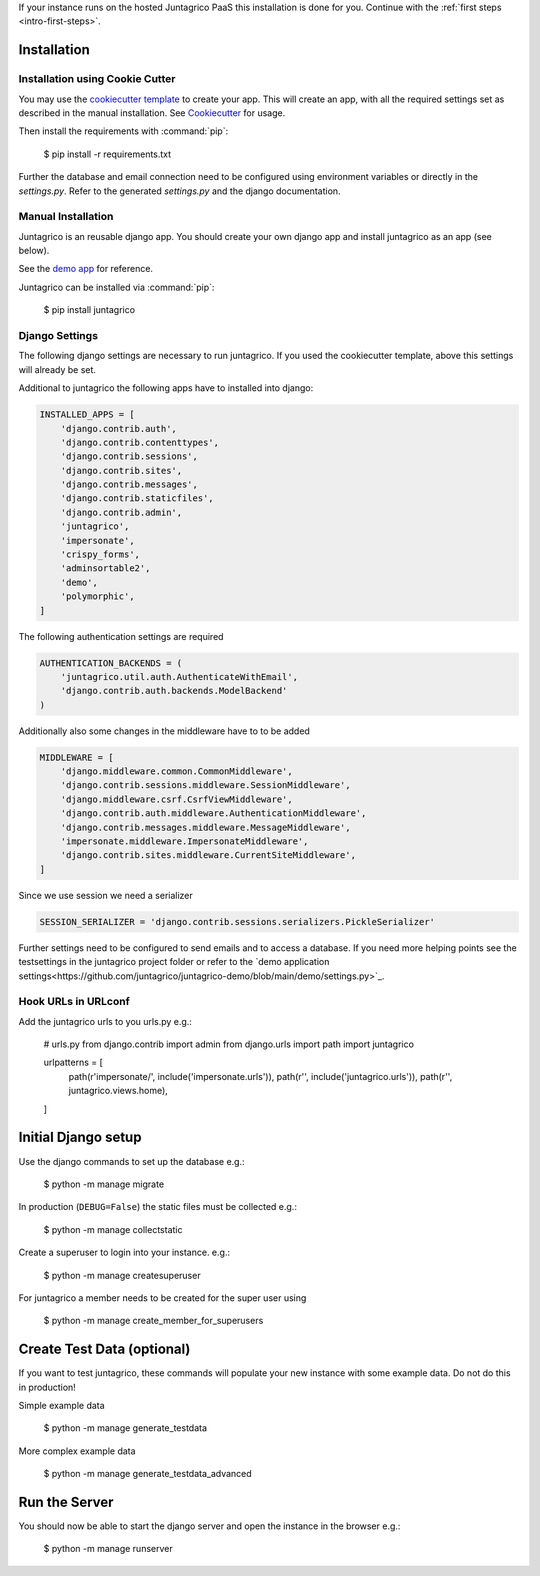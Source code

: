 If your instance runs on the hosted Juntagrico PaaS this installation is done for you. Continue with the :ref:`first steps <intro-first-steps>`.

Installation
============

Installation using Cookie Cutter
--------------------------------
You may use the `cookiecutter template <https://github.com/juntagrico/juntagrico-science-django-cookiecutter>`_ to create your app.
This will create an app, with all the required settings set as described in the manual installation.
See `Cookiecutter <https://pypi.org/project/cookiecutter/>`_ for usage.

Then install the requirements with :command:`pip`:

    $ pip install -r requirements.txt

Further the database and email connection need to be configured using environment variables or directly in the `settings.py`. Refer to the generated `settings.py` and the django documentation.


Manual Installation
-------------------
Juntagrico is an reusable django app. You should create your own django app and install juntagrico as an app (see below).

See the `demo app <https://github.com/juntagrico/juntagrico-demo>`_ for reference.

Juntagrico can be installed via :command:`pip`:

    $ pip install juntagrico


Django Settings
---------------
The following django settings are necessary to run juntagrico. If you used the cookiecutter template, above this settings will already be set.

Additional to juntagrico the following apps have to installed into django:

.. code-block:: python

    INSTALLED_APPS = [
        'django.contrib.auth',
        'django.contrib.contenttypes',
        'django.contrib.sessions',
        'django.contrib.sites',
        'django.contrib.messages',
        'django.contrib.staticfiles',
        'django.contrib.admin',
        'juntagrico',
        'impersonate',
        'crispy_forms',
        'adminsortable2',
        'demo',
        'polymorphic',
    ]
    
The following authentication settings are required

.. code-block:: python

    AUTHENTICATION_BACKENDS = (
        'juntagrico.util.auth.AuthenticateWithEmail',
        'django.contrib.auth.backends.ModelBackend'
    )
    
Additionally also some changes in the middleware have to to be added

.. code-block:: python

    MIDDLEWARE = [
        'django.middleware.common.CommonMiddleware',
        'django.contrib.sessions.middleware.SessionMiddleware',
        'django.middleware.csrf.CsrfViewMiddleware',
        'django.contrib.auth.middleware.AuthenticationMiddleware',
        'django.contrib.messages.middleware.MessageMiddleware',
        'impersonate.middleware.ImpersonateMiddleware',
        'django.contrib.sites.middleware.CurrentSiteMiddleware',
    ]
    
Since we use session we need a serializer

.. code-block:: python

    SESSION_SERIALIZER = 'django.contrib.sessions.serializers.PickleSerializer'

Further settings need to be configured to send emails and to access a database.
If you need more helping points see the testsettings in the juntagrico project folder or refer to the `demo application settings<https://github.com/juntagrico/juntagrico-demo/blob/main/demo/settings.py>`_.


Hook URLs in URLconf
--------------------

Add the juntagrico urls to you urls.py e.g.:

    .. code-block:: python
    # urls.py
    from django.contrib import admin
    from django.urls import path
    import juntagrico

    urlpatterns = [
        path(r'impersonate/', include('impersonate.urls')),
        path(r'', include('juntagrico.urls')),
        path(r'', juntagrico.views.home),
    ]

Initial Django setup
====================

Use the django commands to set up the database e.g.:

    $ python -m manage migrate

In production (``DEBUG=False``) the static files must be collected e.g.:

    $ python -m manage collectstatic

Create a superuser to login into your instance. e.g.:

    $ python -m manage createsuperuser

For juntagrico a member needs to be created for the super user using

    $ python -m manage create_member_for_superusers

Create Test Data (optional)
===========================

If you want to test juntagrico, these commands will populate your new instance with some example data. Do not do this in production!

Simple example data

    $ python -m manage generate_testdata

More complex example data

    $ python -m manage generate_testdata_advanced

Run the Server
==============

You should now be able to start the django server and open the instance in the browser e.g.:

    $ python -m manage runserver
